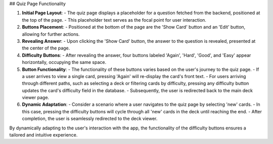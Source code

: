 ## Quiz Page Functionality

1. **Initial Page Layout**:
   - The quiz page displays a placeholder for a question fetched from the backend, positioned at the top of the page.
   - This placeholder text serves as the focal point for user interaction.

2. **Buttons Placement**:
   - Positioned at the bottom of the page are the 'Show Card' button and an 'Edit' button, allowing for further actions.

3. **Revealing Answer**:
   - Upon clicking the 'Show Card' button, the answer to the question is revealed, presented at the center of the page.
   
4. **Difficulty Buttons**:
   - After revealing the answer, four buttons labeled 'Again', 'Hard', 'Good', and 'Easy' appear horizontally, occupying the same space.

5. **Button Functionality**:
   - The functionality of these buttons varies based on the user's journey to the quiz page.
   - If a user arrives to view a single card, pressing 'Again' will re-display the card's front text.
   - For users arriving through different paths, such as selecting a deck or filtering cards by difficulty, pressing any difficulty button updates the card's difficulty field in the database.
   - Subsequently, the user is redirected back to the main deck viewer page.

6. **Dynamic Adaptation**:
   - Consider a scenario where a user navigates to the quiz page by selecting 'new' cards.
   - In this case, pressing the difficulty buttons will cycle through all 'new' cards in the deck until reaching the end.
   - After completion, the user is seamlessly redirected to the deck viewer.
   
By dynamically adapting to the user's interaction with the app, the functionality of the difficulty buttons ensures a tailored and intuitive experience.

